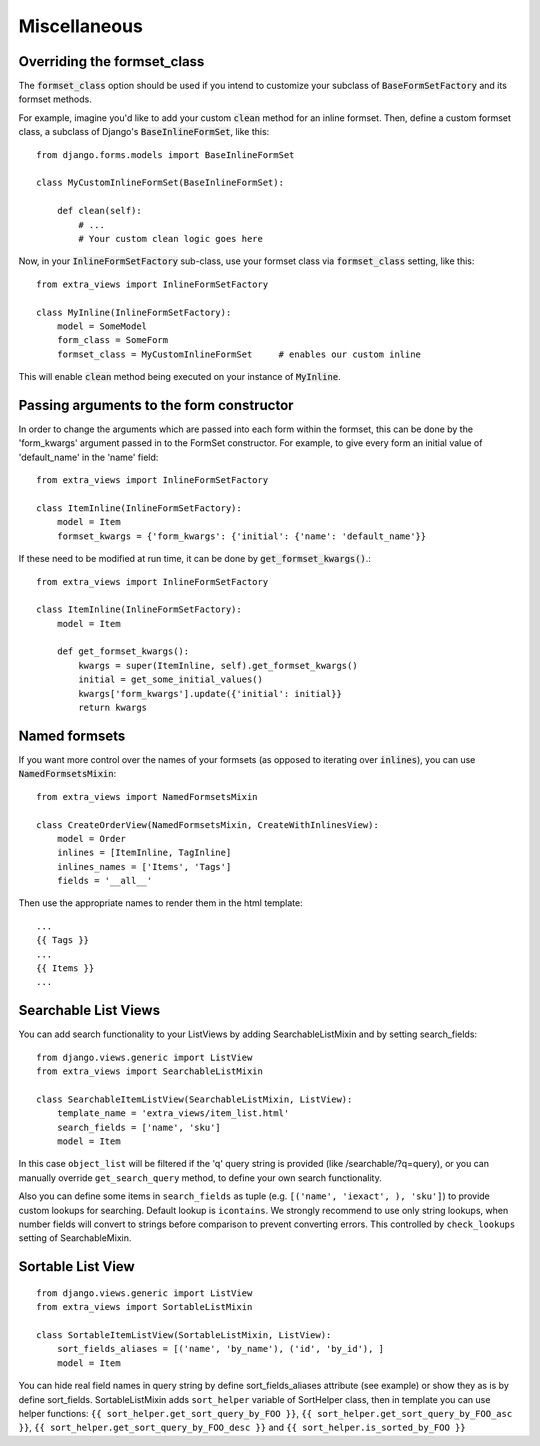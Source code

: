 Miscellaneous
=============

Overriding the formset_class
----------------------------

The :code:`formset_class` option should be used if you intend to customize your
subclass of :code:`BaseFormSetFactory` and its formset methods.

For example, imagine you'd like to add your custom :code:`clean` method
for an inline formset. Then, define a custom formset class, a subclass of
Django's :code:`BaseInlineFormSet`, like this::

    from django.forms.models import BaseInlineFormSet

    class MyCustomInlineFormSet(BaseInlineFormSet):

        def clean(self):
            # ...
            # Your custom clean logic goes here


Now, in your :code:`InlineFormSetFactory` sub-class, use your formset class via
:code:`formset_class` setting, like this::

    from extra_views import InlineFormSetFactory

    class MyInline(InlineFormSetFactory):
        model = SomeModel
        form_class = SomeForm
        formset_class = MyCustomInlineFormSet     # enables our custom inline

This will enable :code:`clean` method being executed on your instance of
:code:`MyInline`.

Passing arguments to the form constructor
-----------------------------------------

In order to change the arguments which are passed into each form within the
formset, this can be done by the 'form_kwargs' argument passed in to the FormSet
constructor. For example, to give every form an initial value of 'default_name'
in the 'name' field::

    from extra_views import InlineFormSetFactory

    class ItemInline(InlineFormSetFactory):
        model = Item
        formset_kwargs = {'form_kwargs': {'initial': {'name': 'default_name'}}

If these need to be modified at run time, it can be done by
:code:`get_formset_kwargs()`.::

    from extra_views import InlineFormSetFactory

    class ItemInline(InlineFormSetFactory):
        model = Item

        def get_formset_kwargs():
            kwargs = super(ItemInline, self).get_formset_kwargs()
            initial = get_some_initial_values()
            kwargs['form_kwargs'].update({'initial': initial}}
            return kwargs


Named formsets
--------------
If you want more control over the names of your formsets (as opposed to
iterating over :code:`inlines`), you can use :code:`NamedFormsetsMixin`::

    from extra_views import NamedFormsetsMixin

    class CreateOrderView(NamedFormsetsMixin, CreateWithInlinesView):
        model = Order
        inlines = [ItemInline, TagInline]
        inlines_names = ['Items', 'Tags']
        fields = '__all__'

Then use the appropriate names to render them in the html template::

    ...
    {{ Tags }}
    ...
    {{ Items }}
    ...


Searchable List Views
---------------------
You can add search functionality to your ListViews by adding SearchableListMixin
and by setting search_fields::

    from django.views.generic import ListView
    from extra_views import SearchableListMixin

    class SearchableItemListView(SearchableListMixin, ListView):
        template_name = 'extra_views/item_list.html'
        search_fields = ['name', 'sku']
        model = Item

In this case ``object_list`` will be filtered if the 'q' query string is provided (like /searchable/?q=query), or you
can manually override ``get_search_query`` method, to define your own search functionality.

Also you can define some items  in ``search_fields`` as tuple (e.g. ``[('name', 'iexact', ), 'sku']``)
to provide custom lookups for searching. Default lookup is ``icontains``. We strongly recommend to use only
string lookups, when number fields will convert to strings before comparison to prevent converting errors.
This controlled by ``check_lookups`` setting of SearchableMixin.

Sortable List View
------------------
::

    from django.views.generic import ListView
    from extra_views import SortableListMixin

    class SortableItemListView(SortableListMixin, ListView):
        sort_fields_aliases = [('name', 'by_name'), ('id', 'by_id'), ]
        model = Item

You can hide real field names in query string by define sort_fields_aliases
attribute (see example) or show they as is by define sort_fields.
SortableListMixin adds ``sort_helper`` variable of SortHelper class,
then in template you can use helper functions:
``{{ sort_helper.get_sort_query_by_FOO }}``,
``{{ sort_helper.get_sort_query_by_FOO_asc }}``,
``{{ sort_helper.get_sort_query_by_FOO_desc }}`` and
``{{ sort_helper.is_sorted_by_FOO }}``